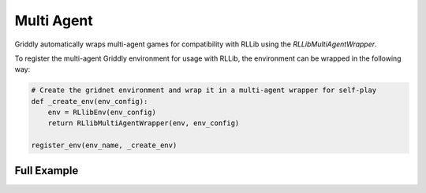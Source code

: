 .. _doc_rllib_multi_agent:

###########
Multi Agent
###########

Griddly automatically wraps multi-agent games for compatibility with RLLib using the `RLLibMultiAgentWrapper`.

To register the multi-agent Griddly environment for usage with RLLib, the environment can be wrapped in the following way:

.. code-block:: python

    # Create the gridnet environment and wrap it in a multi-agent wrapper for self-play
    def _create_env(env_config):
        env = RLlibEnv(env_config)
        return RLlibMultiAgentWrapper(env, env_config)

    register_env(env_name, _create_env)

************
Full Example
************